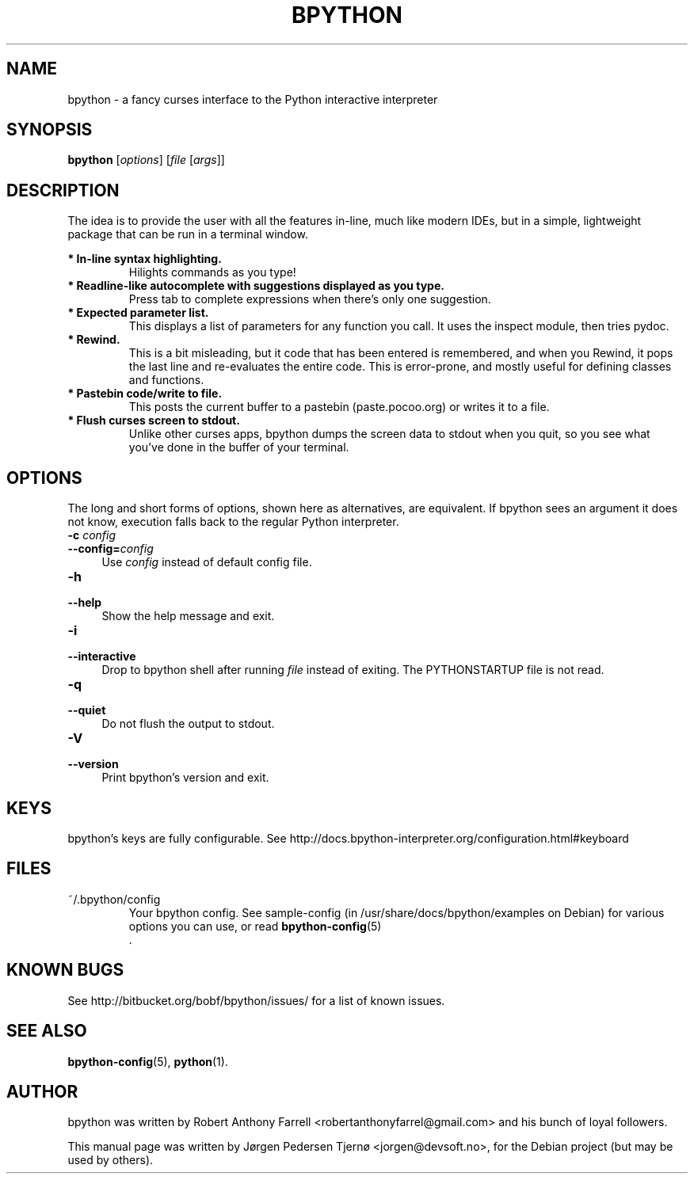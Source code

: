 .\"                                      Hey, EMACS: -*- nroff -*-
.\" First parameter, NAME, should be all caps
.\" Second parameter, SECTION, should be 1-8, maybe w/ subsection
.\" other parameters are allowed: see man(7), man(1)
.TH BPYTHON 1 "September 21, 2009"
.\" Please adjust this date whenever revising the manpage.
.\"
.\" Some roff macros, for reference:
.\" .nh        disable hyphenation
.\" .hy        enable hyphenation
.\" .ad l      left justify
.\" .ad b      justify to both left and right margins
.\" .nf        disable filling
.\" .fi        enable filling
.\" .br        insert line break
.\" .sp <n>    insert n+1 empty lines
.\" for manpage-specific macros, see man(7)
.SH NAME
bpython \- a fancy curses interface to the Python interactive interpreter
.SH SYNOPSIS
.B bpython
[\fIoptions\fR] [\fIfile\fR [\fIargs\fR]]
.SH DESCRIPTION
The idea is to provide the user with all the features
in\-line, much like modern IDEs, but in a simple,
lightweight package that can be run in a terminal
window.

.B * In\-line syntax highlighting.
.RS
Hilights commands as you type!
.RE
.B * Readline\-like autocomplete with suggestions displayed as you type.
.RS
Press tab to complete expressions when there's only one suggestion.
.RE
.B * Expected parameter list.
.RS
This displays a list of parameters for any function you call. It uses the inspect module, then tries pydoc.
.RE
.B * Rewind.
.RS
This is a bit misleading, but it code that has been entered is remembered, and when you Rewind, it pops the last line and re\-evaluates the entire code. This is error\-prone, and mostly useful for defining classes and functions. 
.RE
.B * Pastebin code/write to file.
.RS
This posts the current buffer to a pastebin (paste.pocoo.org) or writes it to a file.
.RE
.B * Flush curses screen to stdout.
.RS
Unlike other curses apps, bpython dumps the screen data to stdout when you quit, so you see what you've done in the buffer of your terminal.
.RE

.SH OPTIONS
The long and short forms of options, shown here as alternatives, are
equivalent. If bpython sees an argument it does not know, execution falls
back to the regular Python interpreter.
.IP "\fB\-c\fR \fIconfig\fR" 4
.PD 0
.IP "\fB\-\-config=\fR\fIconfig\fR" 4
.PD
Use \fIconfig\fR instead of default config file.
.IP "\fB\-h\fR" 4
.PD 0
.IP "\fB\-\-help\fR" 4
.PD
Show the help message and exit.
.IP "\fB\-i\fR" 4
.PD 0
.IP "\fB\-\-interactive\fR" 4
.PD
Drop to bpython shell after running \fIfile\fR instead of exiting.
The PYTHONSTARTUP file is not read.
.IP "\fB\-q\fR" 4
.PD 0
.IP "\fB\-\-quiet\fR" 4
.PD
Do not flush the output to stdout.
.IP "\fB\-V\fR" 4
.PD 0
.IP "\fB\-\-version\fR" 4
.PD
Print bpython's version and exit.

.SH KEYS
bpython's keys are fully configurable. See
http://docs.bpython-interpreter.org/configuration.html#keyboard

.SH FILES
~/.bpython/config
.RS
Your bpython config. See sample-config (in /usr/share/docs/bpython/examples on Debian) for various options you can use, or read
.BR bpython-config (5)
 .
.RE

.SH KNOWN BUGS
See http://bitbucket.org/bobf/bpython/issues/ for a list of known issues.

.SH SEE ALSO
.BR bpython-config (5),
.BR python (1).

.SH AUTHOR
bpython was written by Robert Anthony Farrell <robertanthonyfarrel@gmail.com> and his bunch of loyal followers.
.PP
This manual page was written by Jørgen Pedersen Tjernø <jorgen@devsoft.no>,
for the Debian project (but may be used by others).

